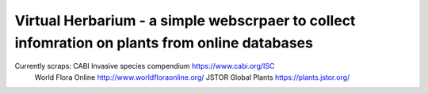 =================================================================================
Virtual Herbarium - a simple webscrpaer to collect infomration on plants from online databases
=================================================================================

Currently scraps:  CABI Invasive species compendium https://www.cabi.org/ISC
                   World Flora Online http://www.worldfloraonline.org/
                   JSTOR Global Plants https://plants.jstor.org/
